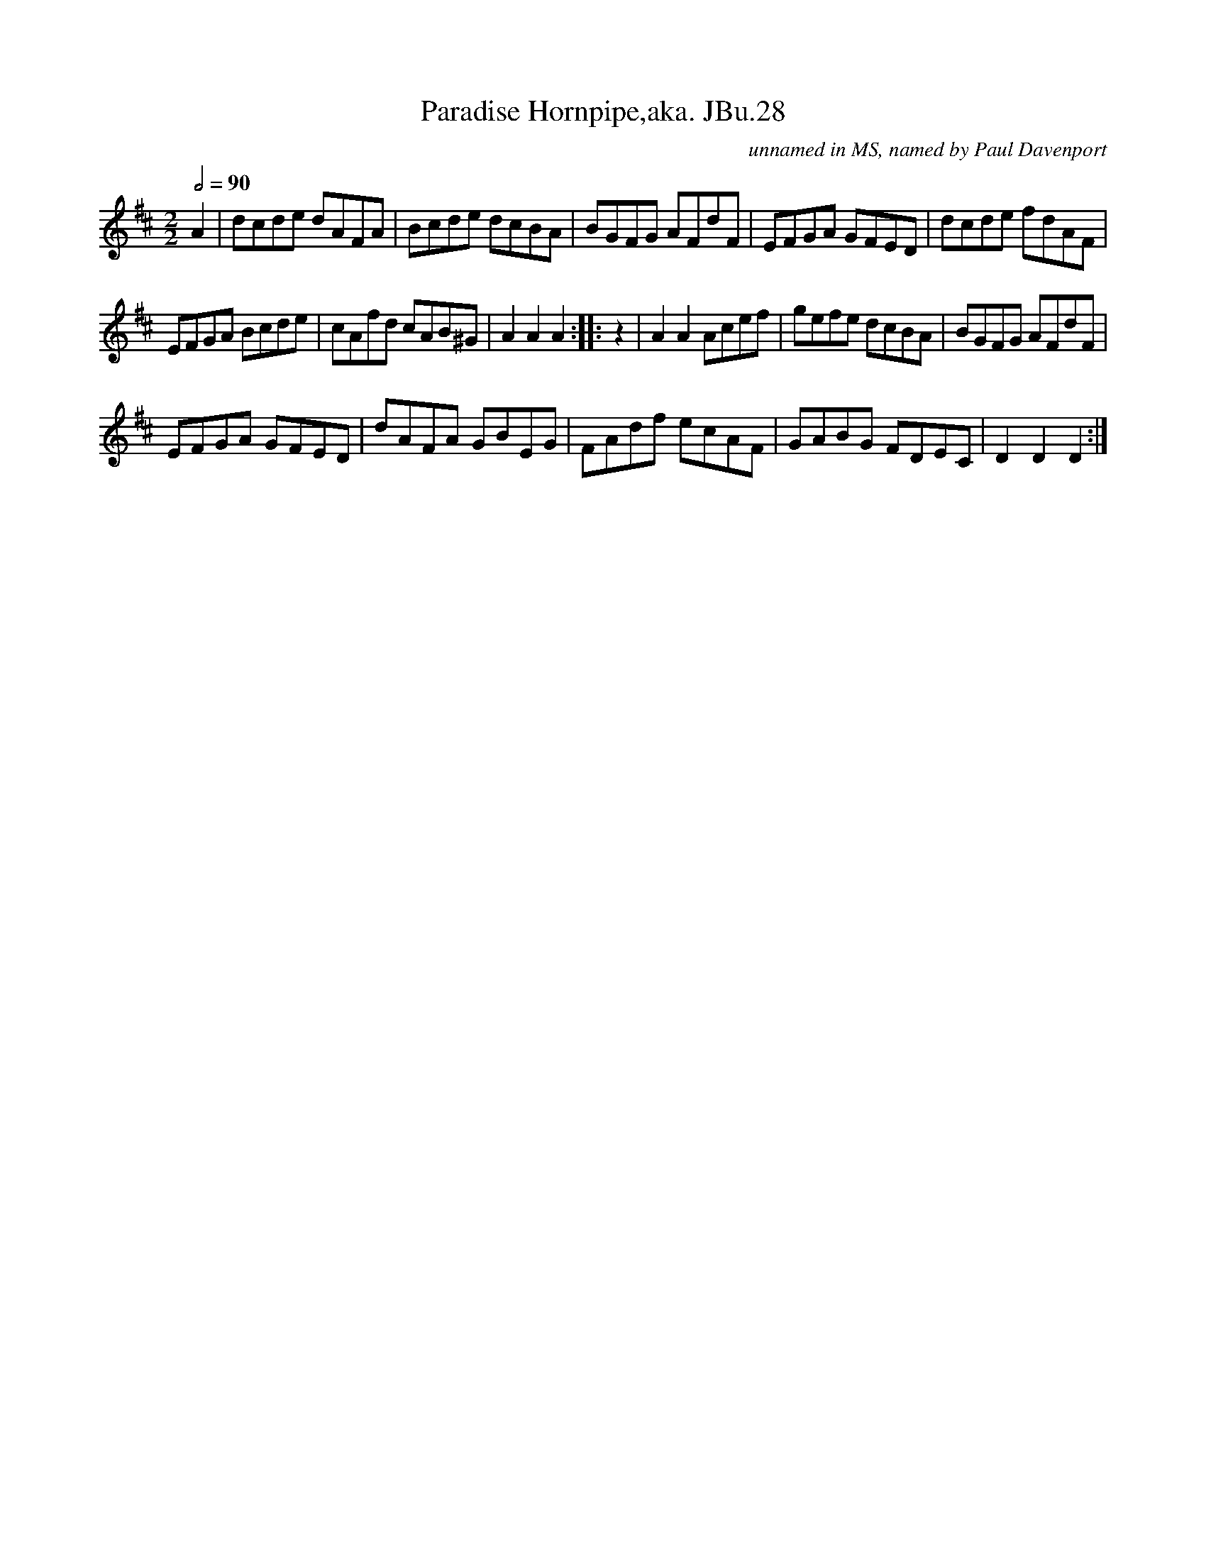 X:1
T:Paradise Hornpipe,aka. JBu.28
C:unnamed in MS, named by Paul Davenport
L:1/8
Q:1/2=90
M:2/2
I:linebreak $
K:D
V:1 treble 
V:1
 A2 | dcde dAFA | Bcde dcBA | BGFG AFdF | EFGA GFED | dcde fdAF |$ EFGA Bcde | cAfd cAB^G | %8
 A2 A2 A2 :: z2 | A2 A2 Acef | gefe dcBA | BGFG AFdF |$ EFGA GFED | dAFA GBEG | FAdf ecAF | %16
 GABG FDEC | D2 D2 D2 :| %18
